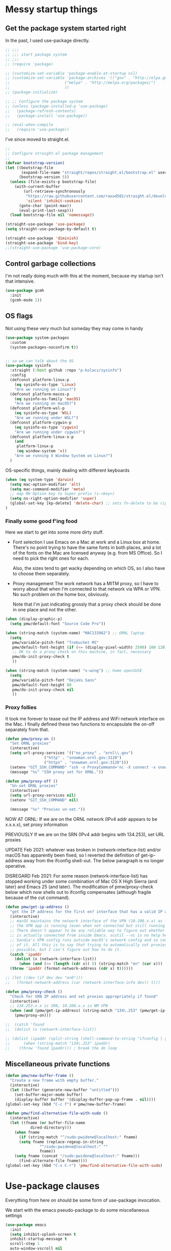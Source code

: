 :DOC-CONFIG:
#+property: header-args:emacs-lisp :tangle (concat (file-name-sans-extension (buffer-file-name)) "-test.el")
#+property: header-args :mkdirp yes :comments no
#+startup: fold
:END:

* Messy startup things

** Get the package system started right

In the past, I used use-package directly.

#+begin_src emacs-lisp
  ;; ;;;
  ;; ;;; start package system
  ;; ;;;
  ;; (require 'package)

  ;; (customize-set-variable 'package-enable-at-startup nil)
  ;; (customize-set-variable 'package-archives '(("gnu" . "http://elpa.gnu.org/packages/")
  ;; 					    ("melpa" . "http://melpa.org/packages/")
  ;; 					    ))
  ;; (package-initialize)

  ;; ;; Configure the package system
  ;; (unless (package-installed-p 'use-package)
  ;;   (package-refresh-contents)
  ;;   (package-install 'use-package))

  ;; (eval-when-compile
  ;;   (require 'use-package))

  #+END_SRC

I've since moved to straight.el.

  #+begin_src emacs-lisp
  ;;
  ;; Configure straight.el package management
  ;;
  (defvar bootstrap-version)
  (let ((bootstrap-file
         (expand-file-name "straight/repos/straight.el/bootstrap.el" user-emacs-directory))
        (bootstrap-version 5))
    (unless (file-exists-p bootstrap-file)
      (with-current-buffer
          (url-retrieve-synchronously
           "https://raw.githubusercontent.com/raxod502/straight.el/develop/install.el"
           'silent 'inhibit-cookies)
        (goto-char (point-max))
        (eval-print-last-sexp)))
    (load bootstrap-file nil 'nomessage))

  (straight-use-package 'use-package)
  (setq straight-use-package-by-default t)

  (straight-use-package 'diminish)
  (straight-use-package 'bind-key)
  ;;(straight-use-package 'use-package-core)
  #+end_src


** Control garbage collections

I'm not really doing much with this at the moment, because my startup isn't that intensive.

#+begin_src emacs-lisp
  (use-package gcmh
    :init
    (gcmh-mode 1))
#+end_src

** OS flags

Not using these very much but someday they may come in handy

#+begin_src emacs-lisp
(use-package system-packages
  :custom
  (system-packages-noconfirm t))


;; so we can talk about the OS
(use-package sysinfo
  :straight (:host github :repo "p-kolacz/sysinfo")
  :config
  (defconst platform-linux-p
    (eq sysinfo-os-type 'Linux)
    "Are we running on Linux?")
  (defconst platform-macos-p
    (eq sysinfo-os-family 'macOS)
    "Are we running on macOS?")
  (defconst platform-wsl-p
    (eq sysinfo-os-type 'WSL)
    "Are we running under WSL?")
  (defconst platform-cygwin-p
    (eq sysinfo-os-type 'cygwin)
    "Are we running under cygwin?")
  (defconst platform-linux-x-p
    (and
     platform-linux-p
     (eq window-system 'x))
    "Are we running X Window System on Linux?")
  )
#+end_src


OS-specific things, mainly dealing with different keyboards

#+begin_src emacs-lisp
(when (eq system-type 'darwin)
  (setq mac-option-modifier 'alt)
  (setq mac-command-modifier 'meta)
  ;; map RH Option key to Super prefix (s-<key>)
  (setq ns-right-option-modifier 'super)
  (global-set-key [kp-delete] 'delete-char) ;; sets fn-delete to be right-delete
)
#+end_src

*** Finally some good f'ing food

Here we start to get into some more dirty stuff.

- Font selection
  I use Emacs on a Mac at work and a Linux box at home. There's no point trying to have the
  same fonts in both places, and a lot of the fonts on the Mac are licensed anyway (e.g. from
  MS Office). So I need to pick the right ones for each.

  Also, the sizes tend to get wacky depending on which OS, so I also have to choose them
  separately.

- Proxy management
  The work network has a MITM proxy, so I have to worry about that when I'm connected to that
  network via WPA or VPN. No such problem on the home box, obviously.

  Note that I'm just indicating grossly that a proxy check should be done in one place and not
  the other. 
  
#+begin_src emacs-lisp
(when (display-graphic-p)
  (setq pmw/default-font "Source Code Pro"))

(when (string-match (system-name) "MAC133962") ;; ORNL laptop
  (setq
   pmw/variable-pitch-font "Trebuchet MS"
   pmw/default-font-height (if (<= (display-pixel-width) 2500) 100 120)
   ;; OK to do a proxy check on this machine, in fact, necessary
   pmw/do-init-proxy-check t
   ))
  
(when (string-match (system-name) "x-wing") ;; home openSUSE
  (setq
   pmw/variable-pitch-font "DejaVu Sans"
   pmw/default-font-height 80
   pmw/do-init-proxy-check nil
   ))
#+end_src

*** Proxy follies

It took me forever to tease out the IP address and WiFi network interface on the Mac. I finally
defined these two functions to encapsulate the on-off separately from that.

#+begin_src emacs-lisp
(defun pmw/proxy-on ()
  "Set ORNL proxies"
  (interactive)
  (setq url-proxy-services '(("no_proxy" . "ornl\\.gov")
			     ("http" . "snowman.ornl.gov:3128")
			     ("https" . "snowman.ornl.gov:3128")))
  (setenv "GIT_SSH_COMMAND" "ssh -o ProxyCommand='nc -X connect -x snowman.ornl.gov:3128 %h %p'")
  (message "%s" "SSH proxy set for ORNL."))

(defun pmw/proxy-off ()
  "Un-set ORNL proxies"
  (interactive)
  (setq url-proxy-services nil)
  (setenv "GIT_SSH_COMMAND" nil)
  
  (message "%s" "Proxies un-set."))
#+end_src


NOW AT ORNL:
If we are on the ORNL network (IPv4 addr appears to be x.x.x.x), set proxy information

PREVIOUSLY If we are on the SRN (IPv4 addr begins with 134.253), set URL proxies

UPDATE Feb 2021: whatever was broken in (network-interface-list) and/or macOS has apparently
been fixed, so I reverted the definition of get-ip-address away from the ifconfig
shell-out. The below paragraph is no longer operative.

DISREGARD Feb 2021: For some reason (network-interface-list) has stopped working under some combination
of Mac OS X High Sierra (and later) and Emacs 25 (and later). The modification of
pmw/proxy-check below which now shells out to ifconfig compensates (although fragile
because of the cut command).

#+begin_src emacs-lisp
  (defun pmw/get-ip-address ()
    "get the IP address for the first en? interface that has a valid IP address"
    (interactive)
    ;; macOS maintains the network interface of the VPN (10.208.x.x) as long as
    ;; the VPN app is running (even when not connected but still running in menu bar).
    ;; There doesn't appear to be any reliable way to figure out whether the VPN address
    ;; is actually connected from inside Emacs. scutil --nc is no help here because
    ;; Sandia's VPN config runs outside macOS's network config and so configd has no knowledge
    ;; of it. All this is to say that trying to automatically set proxies when on the VPN may be
    ;; possible, but I can't figure out how to do it.
    (catch 'ipaddr
      (dolist (x (network-interface-list))
        (when (and (<= (length (cdr x)) 5) (string-match "en" (car x)))
  	(throw 'ipaddr (format-network-address (cdr x) t))))))

  ;; (let ((dev (if dev dev "en0")))
  ;;   (format-network-address (car (network-interface-info dev)) t)))

  (defun pmw/proxy-check ()
    "Check for SRN IP address and set proxies appropriately if found"
    (interactive)
    ;; 134.253.x.x is SRN, 10.208.x.x is NM VPN
    (when (and (pmw/get-ip-address) (string-match "134\.253" (pmw/get-ip-address)))
      (pmw/proxy-on)))

  ;;  (catch 'found
  ;;  (dolist (x (network-interface-list))

  ;; (dolist (ipaddr (split-string (shell-command-to-string "ifconfig | grep inet | grep -v inet6 | cut -d ' ' -f 2")))
  ;;      (when (string-match "134\.253" ipaddr)
  ;;	(throw 'found ipaddr))) ; break the do loop
#+end_src

** Miscellaneous private functions

#+begin_src emacs-lisp
(defun pmw/new-buffer-frame ()
  "Create a new frame with empty buffer."
  (interactive)
  (let ((buffer (generate-new-buffer "untitled")))
    (set-buffer-major-mode buffer)
    (display-buffer buffer '(display-buffer-pop-up-frame . nil))))
(global-set-key (kbd "C-c f") #'pmw/new-buffer-frame)

(defun pmw/find-alternative-file-with-sudo ()
  (interactive)
  (let ((fname (or buffer-file-name
		   dired-directory)))
    (when fname
      (if (string-match "^/sudo:pwidene@localhost:" fname)
	  (setq fname (replace-regexp-in-string
		       "^/sudo:pwidene@localhost:" ""
		       fname))
	(setq fname (concat "/sudo:pwidene@localhost:" fname)))
      (find-alternate-file fname))))
(global-set-key (kbd "C-x C-r") 'pmw/find-alternative-file-with-sudo)
#+end_src

* Use-package clauses

Everything from here on should be some form of use-package invocation.

We start with the emacs pseudo-package to do some miscellaneous settings

#+begin_src emacs-lisp
  (use-package emacs
    :init
    (setq inhibit-splash-screen t
  	inhibit-startup-message t
  	scroll-step 1
  	auto-window-vscroll nil
          ;;
          ;; fix for weird emacs 28.2 / Apple compiler issue
  	native-comp-driver-options (when (eq system-type 'darwin) '("-Wl,-w"))
  	)
    (setq-default cursor-type 'bar)

    (defalias 'yes-or-no-p 'y-or-n-p)
    (tool-bar-mode -1)
    (set-face-attribute 'default nil
  		      :family pmw/default-font
  		      :height pmw/default-font-height
  		      :weight 'regular)
    (set-face-attribute 'variable-pitch nil
  		      :family (when (member pmw/variable-pitch-font (font-family-list)) pmw/variable-pitch-font)
  		      :weight 'regular)
    (set-face-attribute 'fixed-pitch nil
  		      :family pmw/default-font
  		      :weight 'regular)
    (when pmw/do-init-proxy-check (pmw/proxy-check))
    :hook
    (after-init . (lambda ()
  		  (require 'server)
  		  (if (display-graphic-p)
  		      (unless (server-running-p)
  			(server-start)))))
    ;;;; the following lets you kill emacsclient buffers with C-x k instead of C-x #
    ;; (server-switch . (lambda ()
    ;; 		     (when (current-local-map)
    ;; 		       (use-local-map (copy-keymap (current-local-map))))
    ;; 		     (when server-buffer-clients
    ;; 		       (local-set-key (kbd "C-x k") 'server-edit))))

    )
#+end_src

** Color theming

#+begin_src emacs-lisp
  (use-package sublime-themes )
  (use-package cyberpunk-theme )
  (use-package color-theme-modern 
    :config
    (load-theme 'cyberpunk t)
    )
#+end_src



#+begin_src emacs-lisp
(use-package cursor-chg
  :config
  (change-cursor-mode 1)
  (toggle-cursor-type-when-idle 1)
  (curchg-change-cursor-when-idle-interval 5)
  )
  

(use-package saveplace
  
  :config
  (save-place-mode 1)
  )

(use-package vc
  :custom
  (vc-follow-symlinks t)
  )

(use-package rainbow-mode
  :custom
  (rainbow-x-colors nil)
  :hook prog-mode
  )

(use-package bibtex
  :custom
  (bibtex-dialect 'biblatex)
  )

(use-package tex
  :straight auctex
  :custom
  (TeX-auto-save t)
  (TeX-parse-self t)
  :config
  (setq-default TeX-master nil)
  :hook (LaTeX-mode . (lambda ()
			(auto-fill-mode)
			(setq TeX-command-default "Latexmk")
			'turn-on-reftex
			(visual-line-mode)
			(set-fill-column 105)))
  
  )

(use-package auctex-latexmk
  :requires auctex
  )


(use-package f )
(use-package popup )
  
(use-package autofit-frame
  :custom
  (autofit-frames-flag nil)
  :config
  (add-hook 'after-make-frame-functions 'fit-frame)
  )

(use-package hexrgb
  :if (display-graphic-p)
  )

(use-package multiple-cursors 
  :bind
  ("C-c m c"   . mc/edit-lines)
  ("C-c m <"   . mc/mark-next-like-this)
  ("C-c m >"   . mc/mark-previous-like-this)
  ("C-c m C-<" . mc/mark-all-like-this))
  

;;(use-package counsel )
;;(use-package swiper )
(use-package ivy
  :disabled t
  :after (counsel swiper)
  
  :custom
  (ivy-use-virtual-buffers t)
  (ivy-count-format "%d/%d ")
  (ivy-wrap t)
  (ivy-extra-directories nil)
  :bind
  (("C-s" . swiper)
   ("M-x" . counsel-M-x)
   ("C-x C-f" . counsel-find-file)
   ("C-c g" . counsel-git)
   ("C-c j" . counsel-git-grep))
  :config
  (ivy-set-actions
   `counsel-find-file
   `(("j" find-file-other-frame "other frame")
     ("d" delete-file "delete")
     ("r" counsel-find-file-as-root "open as root")))
  (ivy-set-actions
   `ivy-switch-buffer
   `(("j" switch-to-buffer-other-frame "other frame")
     ("k" kill-buffer "kill")
     ("r" ivy--rename-buffer-action "rename")))
  (ivy-mode 1)
  )


(use-package ivy-posframe
  :disabled t
  :after (ivy counsel swiper)
  
  :custom
  ;; (setq ivy-posframe-display-functions-alist `((t . ivy-posframe-display))
  ;; (setq ivy-posframe-display-functions-alist '((t . ivy-posframe-display-at-frame-center)))
  ;; (setq ivy-posframe-display-functions-alist '((t . ivy-posframe-display-at-window-center)))
  (ivy-posframe-display-functions-alist '((t . ivy-posframe-display-at-frame-bottom-left)))
  ;; (setq ivy-posframe-display-functions-alist '((t . ivy-posframe-display-at-window-bottom-left)))
  :config
  (ivy-posframe-mode 1)
  )

(use-package vertico)
(use-package vertico-posframe
  :after (vertico posframe)
  :custom
  (vertico-posframe-parameters '((left-fringe . 8) (right-fringe . 8)))
  :config
  (vertico-posframe-mode 1)
  )
(use-package orderless
  :ensure t
  :custom
  (completion-styles '(orderless basic))
  (matching-styles '(orderless flex))
  (completion-category-overrides '((file (styles basic partial-completion))))
  )
(use-package embark)
(use-package marginalia)

(use-package corfu
  ;; Optional customizations
  ;; :custom
  ;; (corfu-cycle t)                ;; Enable cycling for `corfu-next/previous'
  ;; (corfu-auto t)                 ;; Enable auto completion
  ;; (corfu-separator ?\s)          ;; Orderless field separator
  ;; (corfu-quit-at-boundary nil)   ;; Never quit at completion boundary
  ;; (corfu-quit-no-match nil)      ;; Never quit, even if there is no match
  ;; (corfu-preview-current nil)    ;; Disable current candidate preview
  ;; (corfu-preselect 'prompt)      ;; Preselect the prompt
  ;; (corfu-on-exact-match nil)     ;; Configure handling of exact matches
  ;; (corfu-scroll-margin 5)        ;; Use scroll margin

  ;; Enable Corfu only for certain modes.
  ;; :hook ((prog-mode . corfu-mode)
  ;;        (shell-mode . corfu-mode)
  ;;        (eshell-mode . corfu-mode))

  ;; Recommended: Enable Corfu globally.  This is recommended since Dabbrev can
  ;; be used globally (M-/).  See also the customization variable
  ;; `global-corfu-modes' to exclude certain modes.
  :init
  (global-corfu-mode)
  )


(use-package spacious-padding
  :custom
  (spacious-padding-subtle-mode-line
   `( :mode-line-active 'default
      :mode-line-inactive vertical-border))
  ;; these are default values from the package documentation
  (spacious-padding-widths
   `( :internal-border-width 15
      :header-line-width 4
      :mode-line-width 4
      :tab-width 4
      :right-divider-width 30
      :scroll-bar-width 8
      :fringe-width 8))
  :config
  (spacious-padding-mode 1)
  )


;; minimap
(use-package minimap
  :custom
  (minimap-window-location 'right)
  )

(use-package all-the-icons
  :if (display-graphic-p)
  )

(use-package centaur-tabs
  :disabled t
  :demand
  
  :bind
  (("C-<prior>" . centaur-tabs-backward)
   ("C-<next>" . centaur-tabs-forward))
  :custom
  (centaur-tabs-style "bar")
  (centaur-tabs-set-icons t)
  (centaur-tabs-set-bar 'under)
  (x-underline-at-descent-line t)
  (centaur-tabs-height 24)
  (centaur-tabs-set-modified-marker t)
  :config
  (centaur-tabs-mode t)
  ;;  (centaur-tabs-headline-match)
  ;;  (centaur-tabs-change-fonts "arial" 120)
  (centaur-tabs-group-by-projectile-project)
  )


(use-package smartparens
  
  :config
  ;;;(smartparens-global-mode f)
  )

(use-package electric-case
  :disabled t
  )
(use-package electric-operator
  :disabled t
  )

;; modeline / line number stuff
(use-package telephone-line
  
  :config
  (telephone-line-mode 1)
  )

(use-package gnuplot-mode
  :mode 
  ("\\.\\(gp\\|gnuplot\\)$" . gnuplot-mode)
  )

;; dired+ / bookmark+ / desktop
(use-package dired+
  :custom
  (diredp-hide-details-initially-flag nil)
  )

(use-package bookmark+
  :disabled t
  :custom
  (bmkp-desktop-jump-save-before-flag t)
  :config
  (add-hook 'kill-emacs (progn
			  (bmkp-desktop-save-as-last)))
  )


;;
;;  magit
;;
(use-package magit
  :bind
  ("C-c g" . magit-status)
  :config
  (add-hook 'magit-mode #'magit-load-config-extensions)
  )

(use-package git-messenger )
(use-package git-gutter
  
  :custom
  (git-gutter:added-sign "+ ")
  (git-gutter:modified-sign "* ")
  (git-gutter:deleted-sign "- ")
  (git-gutter:lighter " GG")
  :config
  (global-git-gutter-mode 1)
  (git-gutter:linum-setup)
  )

(use-package nameframe
  :disabled t
  )


(use-package persp-mode
  :custom
  (persp-autokill-buffer-on-remove 'kill-weak)
  (persp-state-default-file (concat user-emacs-directory (convert-standard-filename ".emacs-perspective-save")))
  :hook
  (emacs-startup . (lambda () (persp-mode 1)))
  (kill-emacs . persp-save-state-to-file)
)  



(use-package shell-pop
  
  :custom
  (shell-pop-term-shell "/opt/local/bin/zsh")
  (shell-pop-full-span t)
  (shell-pop-shell-type (quote ("ansi-term" "*ansi-term*" (lambda nil (ansi-term shell-pop-term-shell)))))
  (shell-pop-window-position "bottom")
  (shell-pop-autocd-to-working-dir t)
  (shell-pop-universal-key "C-t")
  )
   
  
  
(use-package treemacs
  :init
  (with-eval-after-load 'winum
    (define-key winum-keymap (kbd "M-0") #'treemacs-select-window))
  :config
  (progn
    (setq treemacs-collapse-dirs                 (if treemacs-python-executable 3 0)
          treemacs-deferred-git-apply-delay      0.5
          treemacs-directory-name-transformer    #'identity
          treemacs-display-in-side-window        t
          treemacs-eldoc-display                 t
          treemacs-file-event-delay              5000
          treemacs-file-extension-regex          treemacs-last-period-regex-value
          treemacs-file-follow-delay             0.2
          treemacs-file-name-transformer         #'identity
          treemacs-follow-after-init             t
          treemacs-git-command-pipe              ""
          treemacs-goto-tag-strategy             'refetch-index
          treemacs-indentation                   2
          treemacs-indentation-string            " "
          treemacs-is-never-other-window         nil
          treemacs-max-git-entries               5000
          treemacs-missing-project-action        'ask
          treemacs-move-forward-on-expand        nil
          treemacs-no-png-images                 nil
          treemacs-no-delete-other-windows       t
          treemacs-project-follow-cleanup        nil
          treemacs-persist-file                  (expand-file-name ".cache/treemacs-persist" user-emacs-directory)
          treemacs-position                      'left
          treemacs-recenter-distance             0.1
          treemacs-recenter-after-file-follow    nil
          treemacs-recenter-after-tag-follow     nil
          treemacs-recenter-after-project-jump   'always
          treemacs-recenter-after-project-expand 'on-distance
          treemacs-show-cursor                   nil
          treemacs-show-hidden-files             t
          treemacs-silent-filewatch              nil
          treemacs-silent-refresh                nil
          treemacs-sorting                       'alphabetic-asc
          treemacs-space-between-root-nodes      t
          treemacs-tag-follow-cleanup            t
          treemacs-tag-follow-delay              1.5
          treemacs-user-mode-line-format         nil
          treemacs-user-header-line-format       nil
          treemacs-width                         35)

    ;; The default width and height of the icons is 22 pixels. If you are
    ;; using a Hi-DPI display, uncomment this to double the icon size.
    ;;(treemacs-resize-icons 44)

    (treemacs-follow-mode t)
    (treemacs-filewatch-mode t)
    (treemacs-fringe-indicator-mode t)
    (pcase (cons (not (null (executable-find "git")))
                 (not (null treemacs-python-executable)))
      (`(t . t)
       (treemacs-git-mode 'deferred))
      (`(t . _)
       (treemacs-git-mode 'simple))))
  :bind
  (:map global-map
        ("M-0"       . treemacs-select-window)
        ("C-x t 1"   . treemacs-delete-other-windows)
        ("C-x t t"   . treemacs)
        ("C-x t B"   . treemacs-bookmark)
        ("C-x t C-t" . treemacs-find-file)
        ("C-x t M-t" . treemacs-find-tag)))

(use-package treemacs-evil
  :after treemacs evil
  )

(use-package treemacs-icons-dired
  :after treemacs dired
  
  :config (treemacs-icons-dired-mode))

(use-package treemacs-magit
  :after treemacs magit
  )

(use-package treemacs-persp
  :after treemacs persp-mode
  
  :config (treemacs-set-scope-type 'Perspectives))

(use-package cmake-mode
  :mode
  (("CMakeLists\\.txt\\'" . cmake-mode)
   ("\\.cmake\\'" . cmake-mode))
  :init
  (defun cmake-rename-buffer ()
    "Renames a CMakeLists.txt buffer to cmake-<directory name>."
    (interactive)
					;(print (concat "buffer-filename = " (buffer-file-name)))
					;(print (concat "buffer-name     = " (buffer-name)))
    (when (and (buffer-file-name) (string-match "CMakeLists.txt" (buffer-name)))
					;(setq file-name (file-name-nondirectory (buffer-file-name)))
      (setq parent-dir (file-name-nondirectory (directory-file-name (file-name-directory (buffer-file-name)))))
					;(print (concat "parent-dir = " parent-dir))
      (setq new-buffer-name (concat "cmake-" parent-dir))
					;(print (concat "new-buffer-name= " new-buffer-name))
      (rename-buffer new-buffer-name t)
      )
    )
  :hook (cmake-mode . cmake-rename-buffer)
  )

(use-package easy-jekyll
  
  :custom
  (easy-jekyll-basedir "~/Documents/pwidene.github.io/")
  (easy-jekyll-url "https://pwidene.github.io")
  (easy-jekyll-image-directory "assets")
  (easy-jekyll-default-picture-directory "~/Desktop")
  :bind
  ("C-c C-e" . easy-jekyll)
  )

  
(use-package cc-mode
  :mode ("\\.h\\'" . c++-mode)
  :config
  (show-smartparens-mode 1)
  :hook
  (c-mode-common . display-line-numbers-mode)
  )

(use-package markdown-mode
  :mode ("\\.\\(md\\|markdown\\)\\'" . markdown-mode))
(use-package js2-mode
  :mode "\\.js\\'")
(use-package rjsx-mode :mode "\\.jsx\\'")
(use-package json-mode
  :mode "\\.json\\'")
(use-package plantuml-mode
  :mode "\\.uml\\'")
(use-package yaml-mode
  :mode "\\.yaml\\'")
(use-package haskell-mode
  :mode "\\.hs\\'")
(use-package web-mode
  :mode ("\\.\\(html\\|htm\\)\\'" . wevb-mode))

(use-package rustic
  :straight (:host github :repo "brotzeit/rustic")
  :mode 
  ("\\.\\(rs\\|rust\\)$" . rust-mode)

  )

(use-package deft
  :disabled t
  :custom
  (deft-directory "~/Documents/repo/notes")
  (deft-use-file-name-as-title t)
  (deft-use-filter-string-for-filename t)
  (deft-extension "org")
  (deft-default-extension "org")
  (deft-text-mode 'org-mode)
  )



(use-package epa-file
  :straight (:type built-in)
  :config
  (epa-file-enable)
  )

(use-package org-bullets
  :disabled t
  :after org
  :hook (org-mode . (lambda () (org-bullets-mode 1)))
  )

(use-package org-super-agenda
  :disabled f
  :after org
  :custom
  (org-super-agenda-groups
   '(
     (:name "Radar"
	    :todo ("ACTIVITY" "RADAR")
	    :deadline nil)
     (:name "Deadlines"
	    :deadline t)
     (:name "Undated"
	    :todo ("TODO")
	    :deadline nil)
     )))
			   
(use-package org
  :disabled f
  :after epa-file 
  :bind
  ("C-c a" . org-agenda)
  ("C-c c" . org-capture)
  :custom
  (org-directory "~/.org")
  (org-agenda-files (quote ("~/Documents/org/journal.org")))
  (org-agenda-show-all-dates nil)
  (org-agenda-prefix-format '((agenda . " %i %?-12t% s")
			      (todo . " %?-12t% s")
			      (tags . " %i %-12:c")
			      (search . " %i %-12:c")))
  (org-crypt-key nil)
  (org-hide-emphasis-markers t)
  (org-refile-use-outline-path t)
  (org-refile-allow-creating-parent-nodes (quote confirm))
  (org-indirect-buffer-display 'current-window)
  (org-log-into-drawer t)
  ;; set ditaa JAR path to work with org/babel (http://sourceforge.net/projects/ditaa/)
  (org-ditaa-jar-path "/opt/local/share/java/ditaa0_9.jar")
  (org-tags-exclude-from-inheritance (quote ("crypt")))
  (org-todo-keywords '((sequence "TODO" "|" "DONE")
		       (sequence "ACTIVITY" "PAUSED" "|" "COMPLETED" "ABANDONED")))
  (org-tag-alist '(("abet" . ?a)
		   ("h4s" . ?h)
		   ("pmem" . ?p)
		   ("sandreport" . ?s)
		   ("storage" . nil)
		   ("hpda" . nil)
		   ("rvma" . nil)
		   ("sampra" . nil)
		   ("data-mgt" . nil)
		   ("faodel" . ?f)
		   ("recruiting" . nil)))
  (org-capture-templates
   '(("t" "New TODO" entry (file+olp+datetree "journal.org")
      "* TODO %? %^g\n  %i\n  %a")
     ("j" "New journal" entry (file+olp+datetree "journal.org")
      "* %? %^g\n dated %t\n  %i\n  %a")))
  (org-agenda-custom-commands
   '(("P" "Agenda and radars"
      ((agenda ""
       ((org-agenda-span 15)))
       (todo "ACTIVITY")
       ))))
  ;; invoking this externally with
  ;;   /opt/local/bin/emacs -batch -l ~/.emacs.d/init.el -Q -eval '(org-batch-agenda "P")'
  :init
  (add-to-list 'org-export-backends 'md)
  (add-to-list 'org-latex-classes
	       ;; beamer class, for presentations
	       '("beamer"))

  ;; letter class, for formal letters

  (add-to-list 'org-latex-classes
	       '("letter"
		 "\\documentclass[11pt]{letter}\n
      \\usepackage[utf8]{inputenc}\n
      \\usepackage[T1]{fontenc}\n
      \\usepackage{color}"
		 
		 ("\\section{%s}" . "\\section*{%s}")
		 ("\\subsection{%s}" . "\\subsection*{%s}")
		 ("\\subsubsection{%s}" . "\\subsubsection*{%s}")
		 ("\\paragraph{%s}" . "\\paragraph*{%s}")
		 ("\\subparagraph{%s}" . "\\subparagraph*{%s}")))

  :config
  (org-babel-do-load-languages
   'org-babel-load-languages
   '((R . t)
     (gnuplot . t)
     (dot . t)
     (ditaa . t)
     (latex . t)
     (ruby . t)
     (python . t)
     (emacs-lisp . t)
     (plantuml . t)
     ))
  ;;
  (require 'org-crypt)
  (org-crypt-use-before-save-magic)
  :hook
  (org-mode . variable-pitch-mode)
  (org-mode . visual-line-mode)
  (org-mode . org-super-agenda-mode)
  :custom-face
  (org-block ((t (:inherit fixed-pitch))))
  (org-code ((t (:inherit (shadow fixed-pitch)))))
  (org-document-info ((t (:foreground "dark orange"))))
  (org-document-info-keyword ((t (:inherit (shadow fixed-pitch)))))
  (org-document-title ((t (:inherit variable-pitch :height 2.0 :underline nil))))
  (org-indent ((t (:inherit (org-hide fixed-pitch)))))
  (org-level-1 ((t (:inherit variable-pitch :height 1.5))))
  (org-level-2 ((t (:inherit variable-pitch :height 1.25))))
  (org-level-3 ((t (:inherit variable-pitch :height 1.1))))
  (org-level-4 ((t (:inherit variable-pitch :height 1.05))))
  (org-link ((t (:foreground "royal blue" :underline t))))
  (org-meta-line ((t (:inherit (font-lock-comment-face fixed-pitch)))))
  (org-property-value ((t (:inherit fixed-pitch :underline t))))
  (org-special-keyword ((t (:inherit (font-lock-comment-face fixed-pitch)))))
  (org-table ((t (:inherit fixed-pitch :foreground "#83a598"))))
  (org-tag ((t (:inherit (shadow fixed-pitch) :weight bold :height 0.8))))
  (org-verbatim ((t (:inherit (shadow fixed-pitch)))))
  )

(use-package org-roam
  :ensure t
  :after org
  :hook
  (after-init . org-roam-setup)
  (org-roam-backlinks-mode . visual-line-mode)
  :init
  (setq org-roam-v2-ack t
	org-roam-database-connector 'sqlite-builtin)
  :custom
  (org-roam-directory "~/Documents/org/")
  (org-roam-tag-sources '(prop all-directories))
  (org-roam-dailies-directory "daily/")

  :bind (:map org-roam-mode-map
	      (("C-c n l" . org-roam)
	       ("C-c n f" . org-roam-find-file)
	       ("C-c n g" . org-roam-graph))
	      :map org-mode-map
	      (("C-c n i" . org-roam-insert))
	      (("C-c n I" . org-roam-insert-immediate)))
  :config
  (require 'org-roam-export)
  (require 'org-roam-dailies)
  (org-roam-db-autosync-mode)
  )

(use-package org-roam-ui
  :ensure
  :straight (:host github :repo "org-roam/org-roam-ui" :branch "main" :files ("*.el" "out"))
  :requires org-mode
  :after org-roam
  ;;:hook (after-init . org-roam-ui-mode)
  :custom
  (org-roam-ui-sync-theme t)
  (org-roam-ui-follow t)
  (org-roam-ui-update-on-save t)
  (org-roam-ui-open-on-start t)
  )

(use-package org-download
  :after org
  :bind
  (:map org-mode-map
	(("s-Y" . org-download-screenshot)
	 ("s-y" . org-download-yank)))
  )

(use-package org-modern
  :after org
  :config
  (setq
   org-auto-align-tags nil
   org-tags-column 0
   org-catch-invisible-edits 'show-and-error
   org-special-crtl-a/e t
   org-insert-heading-respect-content t

   org-hide-emphasis-markers t
   org-pretty-entities t
   org-ellipsis "..."
   )
  (global-org-modern-mode)
  )
   
  


(defun org-journal-find-location ()
  ;; Open today's journal, but specify a non-nil prefix argument in order to
  ;; inhibit inserting the heading; org-capture will insert the heading.
  (org-journal-new-entry t)
  (unless (eq org-journal-file-type 'daily)
    (org-narrow-to-subtree))
  (goto-char (point-max)))


(defvar org-journal--date-location-scheduled-time nil)

(defun org-journal-date-location (&optional scheduled-time)
  (let ((scheduled-time (or scheduled-time (org-read-date nil nil nil "Date:"))))
    (setq org-journal--date-location-scheduled-time scheduled-time)
    (org-journal-new-entry t (org-time-string-to-time scheduled-time))
    (unless (eq org-journal-file-type 'daily)
      (org-narrow-to-subtree))
    (goto-char (point-max))))

(use-package org-journal
  :disabled f
  :custom
  (org-icalendar-store-UID t)
  (org-icalendar-include-todo "all")
  (org-icalendar-combined-agenda-file "~/org-journal.ics")
  )

(use-package tablist)

(use-package pdf-tools
  :after (tablist)
  :config
  (pdf-loader-install)
  )

(use-package biblio
  :custom
  (biblio-crossref-user-email-address "widenerpm@ornl.gov")
  )
(use-package citar
  :custom
  (citar-bibliography '("~/work/bib/references.bib" "~/Documents/cv/pubs/pubs.bib"))
  :hook
  (LaTeX-mode . citar-capf-setup)
  (org-mode . citar-capf-setup)
  )
(use-package citar-embark
  :after citar embark
  :no-require
  :config (citar-embark-mode)
  )
(use-package org-noter)

(use-package htmlize
  :custom
  (org-html-htmlize-output-type 'css)
  (org-html-htmlize-font-prefix "org-"))

(use-package autoinsert
  :hook (find-file . auto-insert)
  )

(use-package yasnippet
  :custom
  (yas-prompt-functions '(yas-completing-prompt))
  :config
  (yas-reload-all)
  :hook
  (prog-mode  . yas-minor-mode))

(use-package yasnippet-snippets
  :after yasnippet
  )

(use-package recentf
  :custom
  (recentf-max-menu-items 25)
  (recentf-max-saved-items 25)
  :config
  (recentf-mode 1)
  (global-set-key "\C-x\ \C-r" 'recentf-open-files))


(use-package gist)

(use-package mwheel
  :straight (:type built-in)
  :custom
  (mouse-wheel-scroll-amount '(1
			       ((shift) . 5)
			       ((control))))
  (mouse-wheel-progressive-speed nil))

(use-package pixel-scroll
  :straight (:type built-in)
  :config
  (pixel-scroll-mode))

(use-package cus-edit
  :straight (:type built-in)
  :custom
  (custom-file (concat user-emacs-directory (convert-standard-filename "custom.el")))
  :config
  (load-file custom-file)
  )

(use-package apples-mode
  :straight (:host github :repo "rprimus/apples-mode")
  )



;;
;; end of init.el
;;
#+end_src



